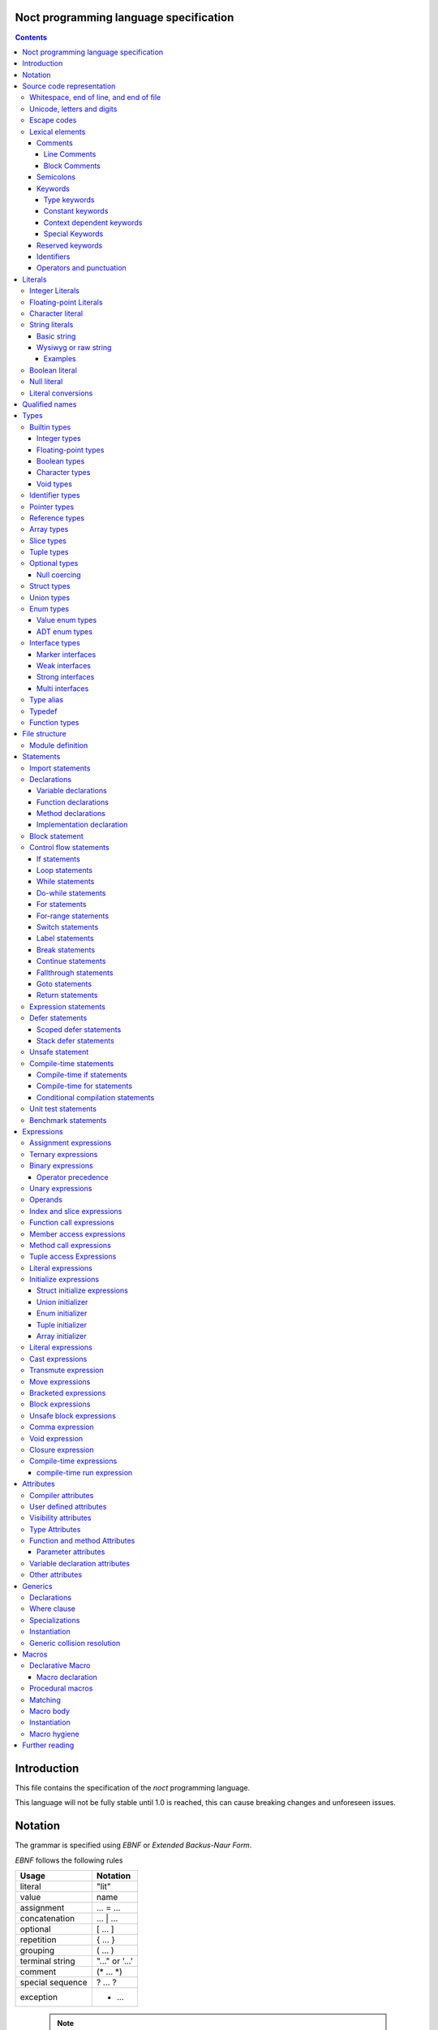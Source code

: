 Noct programming language specification
=======================================

.. contents::


Introduction
============

This file contains the specification of the `noct` programming language.

This language will not be fully stable until 1.0 is reached, this can cause breaking changes and unforeseen issues.

Notation
========

The grammar is specified using `EBNF` or `Extended Backus-Naur Form`.

`EBNF` follows the following rules

================== ================
 Usage              Notation
================== ================
 literal            "lit"
 value              name
 assignment         ... = ...
 concatenation      ... | ...
 optional           [ ... ]
 repetition         { ... }
 grouping           ( ... )
 terminal string    "..." or '...'
 comment            (* ... \*)
 special sequence   ? ... ?
 exception          - ...
================== ================

 .. note:: 
    `...` represents any valid `EBNF` syntax in the table above

Source code representation
==========================

Source code for `noct` exists out of a valid sequence of UTF-8 characters. It's important to note that any unicode character that is represented as multiple unicode codepoints is interpreter as a sequence of multiple unicode character instead of a single unicode character.

Whitespace, end of line, and end of file
----------------------------------------

.. code-block::

    space = "\u0009"
          | "\u000B"
          | "\u000C"
          | "\u0020";

    whitespace = { space }

    eol = "\u000A"
        | "\u000D"
        | "\u000A", "\u000D"
        | "\u2028"
        | "\u2029";

    eof = ?end of character sequence?;

Unicode, letters and digits
---------------------------

.. code-block::

    unicode-character = ?valid unicode codepoint? - "\u0000";
    unicode-letter = ?valid unicode codepoint, qualified as "letter"?;
    unicode-digit = ?valid unicode codepoint, qualified as "digit"?;

    letter = unicode-letter;
    bin-digit = '0' | '1';
    oct-digit = bin-digit | '2' | '3' | '4' | '5' | '6' | '7';
    dec-digit = oct-digit | '8' | '9';
    hex-digit = dec-digit | 'a' | 'A' | 'b' | 'B' | 'c' | 'C' | 'd' | 'D' | 'e' | 'E' | 'f' | 'F';

Escape codes
------------

An escape code is a special character encoding that can be used in character and string literals, and which represent a certain unicode value.

.. code-block::

    escape-code = simple-escape-code | oct-escape-code | hex-escape-code | small-u-escape-code | big-u-escape-code;
    simple-escape-code = '\', ( '0' | 'a' | 'b' | 'f' | 'n' | 'r' | 't' | 'v' | '\' );
    oct-escape-code = '\o', oct-digit, oct-digit, oct-digit;
    hex-escape-code = '\x', hex-digit, hex-digit;
    small-u-escape-code = '\u', hex-digit, hex-digit, hex-digit, hex-digit;
    big-u-escape-code =  '\U', hex-digit, hex-digit, hex-digit, hex-digit, hex-digit, hex-digit, hex-digit, hex-digit;

Examples::

    \a
    \b
    \f
    \n
    \r
    \t
    \v
    \\
    \0377
    \x7F
    \u12E4
    \U00101234

Lexical elements
----------------

Comments
````````

A comment allows additional information to be added to `noct` code.

Line Comments
^^^^^^^^^^^^^

A line comment takes up a single line, starting from the required identifier.

.. code-block::

    line-comment = '//', {unicode-character}, eol;

Block Comments
^^^^^^^^^^^^^^

A block comment can take up multiple lines. It can also be nested in itself.

.. code-block::

    block-comment = '/*', {unicode-character | block-comment }, '*/';

Semicolons
``````````

Semicolons (`;`) are an important part of the `noct` language, as they signal the end of an expression.

Keywords
````````
.. _keyword:

A keyword is a special `identifier`_, which has a specific meaning in the `noct` language.

Below is a list of keywords::

- break
- cast
- cconst
- const
- continue
- defer
- do
- enum
- fallthrough
- for
- func
- goto
- if
- immutable
- import
- impl
- in
- interface
- lazy
- loop
- macro
- module
- move
- public
- return
- stack_defer
- static
- struct
- switch
- transmute
- typealias
- typedef
- union
- unsafe
- weak
- while

Type keywords
^^^^^^^^^^^^^

- bool
- char
- f16
- f32
- f64
- f128
- isize
- i8
- i16
- i32
- i64
- i128
- usize
- u8
- u16
- u32
- u64
- u128
- void

Constant keywords
^^^^^^^^^^^^^^^^^

- false
- null
- true

Context dependent keywords
^^^^^^^^^^^^^^^^^^^^^^^^^^

- as
- dynlib
- package
- Self
- self

Special Keywords
^^^^^^^^^^^^^^^^

Special keywords are special keywords, which are not part of any syntax, but have a language specific meaning

Below is a list of special keywords::

- `__FILE__`: File name
- `__FILE_FULL_PATH__`: File name with full path
- `__PACKAGE__`: Package name
- `__MODULE__`: Module name
- `__FULL_MODULE__`: Package and module name
- `__LINE__`: Line number
- `__FUNC__`: Function name with simple signature
- `__FUNC_NAME__`: Name of function
- `__PRETTY_FUNC__`: Function name, including namespace and full signature

Reserved keywords
`````````````````

Keywords reserved for future use::

- asm
- delete
- new

Identifiers
```````````
.. _identifier:

An identifier is a name that references some kind of value, e.g. a variable.

.. code-block::

    identifier = ( unicode-letter | '_' ), { unicode-letter | unicode-digit | '_' };
    identifier-list = identifier, { ',', identifier };

Certain identifier are reserved by the language. The use of these identifiers can cause unexpected errors or behavior.
The following are language reserved identifiers::

- blank identifier: `_`
- `keyword`_
- Any identifier starting with a double underscore: `__`

Operators and punctuation
`````````````````````````

An operator defines a certain operation that will happen on an expression, where as punctuation adds additional info used by the grammar. Since these can overlap with each other, since both are a specific sequence of non-letter characters, they are defined together.

.. code-block::

    operator-punctuation = '=';
                         | '=='
                         | '=>'
                         | '+'
                         | '++'
                         | '+='
                         | '-'
                         | '--'
                         | '-='
                         | '->'
                         | '*'
                         | '*='
                         | '/'
                         | '/='
                         | '%'
                         | '%='
                         | '~'
                         | '~='
                         | '&'
                         | '&&'
                         | '&='
                         | '|'
                         | '||'
                         | '|='
                         | '^'
                         | '^='
                         | '<'
                         | '<<'
                         | '<<<'
                         | '<<*'
                         | '<='
                         | '<<='
                         | '<<<='
                         | '<<*='
                         | '>'
                         | '>>'
                         | '>>>'
                         | '>>*'
                         | '>='
                         | '>>='
                         | '>>>='
                         | '>>*='
                         | '!'
                         | '!='
                         | '('
                         | ')'
                         | '{'
                         | '}'
                         | '['
                         | ']'
                         | ','
                         | ';'
                         | ':'
                         | '::'
                         | ':='
                         | '.'
                         | '..'
                         | '...'
                         | '..='
                         | '@'
                         | '@:'
                         | '!<'
                         | '!('
                         | '!{'
                         | '!['
                         | '?'
                         | '??'
                         | '?.'
                         | '?['
                         | '#';

Literals
========

Literals represent a compile-time constant.

Integer Literals
----------------

An integer literal represents an integer value, meaning a number without any decimal parts.

.. code-block::

    integer-lit = ( bin-lit | oct-lit | dec-lit | hex-lit ), [integer-suffix];
    bin-lit = ( '0b' | '0B' ), bin-digit, { bin-digit };
    oct-lit = ( '0o' | '0O' ), oct-digit, { oct-digit };
    dec-lit = [ '-' ], dec-digit, { dec-digit };
    hex-lit = ( '0x' | '0X' ), hex-digit, { hex-digit };
    integer-suffix = ( 'i' | 'u' ), ( '8' | '16' | '32' | '64' | '128' );

Examples::

    0b1010
    0o347
    1235
    127u8
    0xA2B

Floating-point Literals
-----------------------

A floating-point literal represents a numeric value, which can have a decimal part.

.. code-block::

    fp-lit = [ '-' ], ( dec-digit, { dec-digit }, fp-exp )
                    | ( dec-digit, { dec-digit }, '.', dec-digit, { dec-digit }, [fp-exp] )
                    | ( '.' dec-digit, { dec-digit } ),
                    [fp-suffix];
    fp-exp = ( 'e' | 'E' ), [ '-' ], dec-digit, { dec-digit };
    fp-suffix = 'f', ( '16' | '32' | '64' | '128' );

Examples::

    -1.23
    45e10
    23e-4
    4.56e7
    .1f64

Character literal
-----------------
A character literal is a unicode character represented by a single UTF-8 codepoint. The value of the character will be represented by its unicode codepoint, unlike a unicode scalar value, it is not stored in an encoded UTF-8 form. While a character literal will always be represented by a 32-bit value, depending on its encoding, will be accepted as a 1 to 4 byte value, when used as a unicode scalar value.

The value encoded in a character literal may take up more bytes than the unicode codepoint might make it seem, for example, the the literal `\x61` or `ä` will take up 2 bytes in its UTF-8 encoded form.

A character literal can also represent an escape code or escaped single quote ( `'` ).

.. code-block::

    char-lit = "'", ( unicode-character | escape-character | "\'" ), "'";

Examples::

    `a`
    `ä`
    `本`
    `\t`
    `\000`
    `\007`
    `\377`
    `\x07`
    `\xff`
    `\u12E4`
    `\U00101234`
    `\'`            // char literal containing single quote
    `\aa`           // illegal: too many characters
    `\xa`           // illegal: too few hexadecimal digits
    `\o0`           // illegal: too few octal digits
    `\DFFF`         // illegal: surrogate half (UTF-16)
    `\U00110000`    // illegal: invalid codepoint
    `\400`          // illegal: exceeding max octal value of \377

String literals
---------------

A string literal represents a sequence of text. There are 2 possible representation of a string literal.

.. code-block::

    string-lit = basic-string-lit | wysiwyg-string-lit;

Basic string
````````````

A basic string literal is a simple sequence of characters, where escape code will be interpreted as the value they represent

.. code-block::

    basic-string-lit = '"', { unicode-character | escape-code | '\"' }, '"';

Wysiwyg or raw string
`````````````````````

A wysiwyg ( What you see is what you get ) string, also know as a raw string, represents a sequence of characters, without any escape codes, as `\` will be interpreted as its own value. The only exception is 2 double quotes after each other, which will be interpreted as a single value ( `"` ), and will therefore not terminate the literal.

.. code-block::

    wysiwyg-string-lit = 'r"', { unicode-character | '""' }, '"';

Examples
^^^^^^^^
.. code-block::

    r"abc"               // same as "abc"
    r"\n
    \n"r                 // same as "\\n\n\\n"
    "\n"
    "\""                 // same as `"`
    "Hello, world!\n"
    "日本語"
    "\u65e5本\U00008a9e"
    "\xff\u00FF"
    "\uD800"             // illegal: surrogate half
    "\U00110000"         // illegal: invalid Unicode codepoint


These examples all represent the same string:
.. code-block::

    "日本語"                                 // UTF-8 input text
    r"日本語"                                // UTF-8 input text as a wysiwig literal
    "\u65e5\u672c\u8a9e"                    // the explicit Unicode codepoints
    "\U000065e5\U0000672c\U00008a9e"        // the explicit Unicode codepoints
    "\xe6\x97\xa5\xe6\x9c\xac\xe8\xaa\x9e"  // the explicit UTF-8 bytes

Boolean literal
---------------

A boolean literal represents one of 2 possible states: true or false.

.. code-block::

    bool-lit = 'true' | 'false';

Null literal
------------

A null literal is a value that can be assigned to pointer and nullable types.

.. code-block::

    null-lit = 'null'

Literal conversions
-------------------

Literals can be implicitly converted to corresponding types, below is a table of possible conversions. Trying to use an implicit conversion that is not in the table will result in a compilation error. When an explicit bit length is defined in the suffix, the value will default to the corresponding width.

=========================== ============== ======================================
 Literal                     Default type   Implicit types
=========================== ============== ======================================
 integer                     i32            i8, i16, i32, i64, u8, u16, u32, u64
 integer (negative)          i32            i8, i16, i32, i64
 integer (unsigned suffix)   u32            u8, u16, u32, u64
 floating point              f64            f32, f64
 character                   char           none
 string                      StringView     none
 boolean                     b8             none
=========================== ============== ======================================

Qualified names
===============

A qualified name is an extension on identifiers that allows additional information to be added, refining the meaning of the identifier being used.

.. code-block::

    qualified-name = [ '::' ], { qualified-identifier, '::' ), qualified-identifier;
    qualified-identifier = identifier;

Types
=====

A type specifies the properties that a value has:

- Memory layout, alignment and size
- How to access the value
- Valid operations
- Allowed members or methods, if available

.. code-block::

    type = { type-attribe }, ( simple-type | elaborate-type );
    simple-type = builtin-type
                | identifer-type;
    elaborate-type = ptr-type
                   | ref-type
                   | arr-type
                   | slice-type
                   | tuple-type
                   | optional-type
                   | func-type;

Builtin types
-------------

A builtin or primitive type, is a type that is native to the compiler.

.. code-block::

    builtin-type = int-type | fp-type | bool-type | character-type;

Integer types
`````````````

An integer type can store a number, which does not contain a decimal point or `whole numbers`. All integer types have a single letter ( `i` or `u` ), which decided if the type contains a signed or unsigned value, followed by the bit-length of the value.

============ ======== ==========
 bit-length   signed   unsigned
============ ======== ==========
 8            i8       u8
 16           i16      u16
 32           i32      u32
 64           i64      u64
 128          i128     u128
 arch         isize    usize
============ ======== ==========

.. note:: The `arch` size defines a bit-length that depends on the architecture, i.e. 32-bit arch -> 32 bits, 64-bit arch -> 64 bit.

.. code-block::

    int-type = ( 'i' | 'u' ), ( '8' | '16 ' | '32 ' | '64' | 'size' );

Floating-point types
````````````````````

A floating-point type can store a number, which may contain a decimal point. All integer types start with the letter `f`, followed by the bit-length of the value.

============ ========
 bit-length   float 
============ ========
 16           f16
 32           f32
 64           f64
 128          f128
============ ========

.. code-block::

    fp-type = 'f', ( '32 ' | '64' );

Boolean types
`````````````

A boolean type can store a single, 2 value state.

.. code-block::

    bool-type = 'bool';

Character types
```````````````

A character type can store a unicode codepoint.

.. code-block::

    character-type = 'char';

Void types
``````````

A void type is a type with a lot of restrictions, as it is meant to be used for untyped pointers.

.. code-block::

    void-type = 'void';

Identifier types
----------------

An identifier type refers to a user defined type.

.. code-block::

    identifier-type = qualified-name;

Pointer types
-------------

A pointer type is a type that can refer to location or address in memory of a value of its `base type`.

.. code-block::

    ptr-type = '*', type;

Reference types
---------------

A reference types is a type that refers to another value of the type's `base type`. A value with this type does not contain the data of the `base type` it references.

.. code-block::

    ref-type = '&', type;

Array types
-----------

.. _`array type`:

An array type contains a range of values, each being of the type of the `base type`. An array type has its size known at compile-time. While an expression for an array can be used, the expression needs to be able to be calculated at compile time

.. code-block::

    array-type = '[', expression, ']', type;

Slice types
-----------

A slice type is similar to an `array type`_, but has no known size at compile time. As a consequence of not having a size known at compile time, a slice cannot own any memory.

.. code-block::

    slice-type = '[', ']', type;

Tuple types
-----------

A tuple type is a compound of multiple different subtypes. Like an array, the size of a tuple is defined at compile-time.

.. code-block::

    tuple-type = '(', [ type, { ',', type }] , ')';


Optional types
--------------

Am optional type, is a type that may not have any value associated with it.

To prevent any issues with calling or accessing an optional type with no value, the type is required to be checked for `null`, before being able to use it. When the type has been checked with null and is guaranteed to have a value, the type is promoted to its `base type`.

.. code-block::

    optional-type = '?', type;

Null coercing
`````````````

Optional types support coercing operators, there operator first check that the optional is null, before the execution. If the optional is null, null will be returned, otherwise it will execute the expression.

Struct types
------------

A structure is a user defined type, which contains a range of contiguous members data.

A structure declaration defines a new user declared struct.

There are 2 possible 'types' of structs:

- Named struct: A struct declared with an name, this is the default type of struct
- Anonymous struct: A struct declared without a name, this can only be used in certain places.

A structure can be defined using a struct declaration:

.. code-block::

    struct-decl = { struct-attribute }, struct, identifier, [generic-decl], '{', { struct-statement }, '}';
    anon-struct-decl = { struct-attribute }, struct, '{', [ struct-statement, ',', { struct-statement }], '}';
    struct-statement = typed-var-decl  | anon-union-decl;


It should be noted that struct may not contain a variable with the struct as its type, or with a type, that includes the current type, since this would create a circular dependency, resulting in a struct that would be infinite in size. If the struct needs to be self referential, the use of a pointer or a reference should be used.

.. code-block::

    struct S
    {
        s : S // illegal, self referential struct
    }

    struct S0
    {
        s1 : S1 // Illegal, self referential struct via 'S1'
    }

    struct S1
    {
        s0 : S0
    }


Union types
-----------

A union type is a user defined type, which consist of a group of members, which occupy the same memory

There are 2 possible 'types' of unions:

- Named union: A union declared with an name, this is the default type of union
- Anonymous union: A union declared without a name, this can only be used in certain places.

A union can be defined using a struct declaration:

.. code-block::

    union-decl = { union-attribute }, 'union', identifier, [generic-decl], '{', { union-statement }, '}';
    anon-union-decl = { union-attribute }, 'union', '{', union-statement, { ',', union-statement }, '}';
    union-statement = typed-var-decl | anon-struct-decl;

It should be noted, that even when all members overlap the same memory, a union may not contain a variable with the union as its type, or with a type, that includes the union type, since this would create a circular dependency, while not creating union with an infinite size, unlike a struct, this is a bad practice and will therefore count as an error. If the struct needs to be self referential, the use of a pointer or a reference should be used.

.. code-block::

    union S
    {
        s : S // illegal, self referential struct
    }

    union S0
    {
        s1 : S1 // Illegal, self referential struct via 'S1'
    }

    union S1
    {
        s0 : S0
    }

Enum types
----------

An enum is a user declared type, that contains a collection of values or tagged data.

There are 2 possible enum subtypes:

- Value enum
- Adt enum

.. code-block::

    enum-declaration = value-enum-decl | adt-enum-decl;

Value enum types
````````````````

A value enum is an enum, where each member simply represents a values. Each member can have a value assigned, but this requires the value to be able to be calculated at compile-time. A value enum can have its underlying type explicitly be defined, if no underlying type is defined, i32 will be used as default, when a value is greater than 32-bits, the next smallest size of signed integer will be used.

A value enum can be declared with a value enum declaration:

.. code-block::

    value-enum-decl = { enum-attribute }, 'enum', identifier, [ ':', int-type ], '{', [ value-enum-member, { ',', value-enum-member }, [','] ], '}';
    value-enum-member = identifer, [ '=', expression ];

ADT enum types
``````````````

An ADT enum is an enum that represents a tagged union, meaning that each member is either an empty tag, or a tag for tuple or member connected with it. Unlike a value enum the value of a member can not be manually set, as an ADT enum will always try to use the smallest possible integer type as tag

An ADT enum can be declared with a value enum declaration:

.. code-block::

    adt-enum-decl = { enum-attribute }, 'enum', identifer, [ generic-decl], '{', [ adt-enum-member, { ',', adt-enum-member }, [','] ], '}';
    adt-enum-member = identifier, [ ( '(', type, { ',', type } ) |  ]

Interface types
---------------

An interface type is a user declared type, which does not hold data by itself, but imposes requirements for any type that wants to implement it.

There are 3 types of interfaces:

.. code-block::

    interface-decl = marker-interface-declaration
                   | weak-interface-declaration
                   | strong-interface-declaration;

Marker interfaces
`````````````````

A marker interface is the simplest type of interface, since it just marks a type, because of this, they cannot have any members.

.. code-block::

    marker-interface-declaration = 'interface', identifier, ';';

Weak interfaces
```````````````

A weak interface is an interface, which is implicitly implemented when the implementation for a type implements all required members.

.. code-block::

    weak-interface-declaration = 'weak', 'interface', identifier, '{', interface-member, { interface-member } '}';

Strong interfaces
`````````````````

.. _`strong interfaces`:

A strong interface is an interface that needs to be explicitly implemented for a type.

    strong-interface-declaration = 'interface', identifier, [generic-decl], '{', '}';

Multi interfaces
````````````````

Multi interfaces are a grouping of multiple interfaces, that may be used in certain location to note multiple interfaces that need to be implemented:

.. code-block::

    multi-interface = 'identifier', { '+', identifier };

Type alias
----------

A type alias is a way of referring to a type with a different identifier. When the typealias is part of an interface, no type needs to be given. Both the type and alias will be counted as the same type.

.. code-bloc::

    type-alias-decl = 'typealias', [ generic-declaration ], identifier, [ '=', type ];

Typedef
-------

A typedef is similar to a type alias, but it creates a type that is distinct to the type it represents, meaning that a type and a typdef do not count as the same type.

.. code-block::

    typedef-decl = 'typedef', [ generic-declaration ], identifier, '=', type.

Function types
--------------

A function type defines which type a function has, but is itself not a function, but defines the parameters that are that are taken and the type that gets returned. A method is a function, but which takes the receiver as it's first argument.

The last parameter is a variadic parameter which can take a 0 or more arguments. If a type is supplied, all variadic parameters will be of that type.

A function type can actually 3 different types of functions: free functions, methods and closures.

.. code-block::

    func-type = 'func', func-signature;
    func-signature = '(', [ parameters, { ',', parameters } ], [ variadic-parameter ] ')', [ '->', ret-type ]
    parameters = { func-param-attribute } identifier-list, ':', type;
    variadic-parameter = identifier, '...'
                       | identifier, ':', type, '...';
    ret-type = type
             | '(', type, { ',', type }, ')';

File structure
==============

A file follows the grammar, to produce a part of a module.

.. code-block::

    file = [ module-definition ], { module-statement | unit-test-statement | benchmark-statement };

Module definition
-----------------

The module definition defines which module the file is part of, and can additionally add attributes to the module, that can effect the generation of code.

.. code-block::

    module-definition = { module-attribute }, 'module', identifier, { '.', identifier };

Statements
==========

A statement is a piece of code, which can contain a collection of other statements or expressions. There are 2 types of statements:

- Module statements: these statements can be declared as a part of a file/module, or as part of another statement.
- Sub-statements: these statements cannot exist by themselves and need to be part of another statement.

.. code-block::

    module-statement = declaration | import-statement | conditional-compilation-statement;
    sub-statement = control-flow-statement | expressions-statement | var-decl | defer-statement | unsafe-statement;
    statement = module-statement | sub-statement;

Import statements
-----------------

An import statement allows the use of symbols defined in a different module, while generating a dependency on that module (only if any symbol from that module is used).

There are modifiers that can change the behavior of the import::

- public: Gives access to all symbols imported by this statement to any module that imports this module.
- static: Imports symbols, without allowing the symbols to be used without their full qualified name.

An import can also select certain symbols that should be imported from the module, and can give the imported symbols another name.

.. code-block::

    import-statement = [ 'public' ], [ 'static' ], 'import', identifier, { '.', identifier }, [ ':' import-symbol { ',', import-symbol } ], ';'
    import-symbol = identifier, [ 'as', identifier ];

Declarations
------------

A declaration is a way of defining one of the following:
s
- User definable type
- Variable
- Function
- Method

.. code-block::

    declarations = struct-decl
                 | union-decl
                 | enum-decl
                 | interface-decl
                 | var-decl
                 | func-decl
                 | method-decl
                 | impl-decl;

Variable declarations
`````````````````````

A variable declaration generates one or more variables in the current scope. Variables can be declared with or without an explicit type, in case no type is explicitly defined, an expression is required to deduce the type of.

.. code-block::

    var-decl = { var-decl-attribute } typed-var-decl | untyped-var-decl;
    typed-var-decl = identifier-list, ':', type, [ '=', expression | block-expression ];
    untyped-var-decl = identifier-list, ':=', expression | block-expression;
    var-init-decl = expression | block-expression | void-expression;

Function declarations
`````````````````````

.. code-block::

    func-decl = { func-attribute }, 'func', identifier, func-signature, '{', { statement }, '}';

Method declarations
```````````````````

.. code-block::

    method-decl = { method-attribute }, 'func', method-receiver, identifier, func-signature, '{', { statement }, '}';
    method-receiver = [ '&', [ 'const' ] ], 'self';

Implementation declaration
``````````````````````````

An implementation declaration allows methods and specific members to be implemented for a specific type, the statement can also implement `strong interfaces`_ for a type.

.. code-block::

    impl-decl = 'impl', generic-declaration, type, [ ':', type ], '{', { statement }, '}';

Block statement
---------------

A block statement is a collection of statements, that are defined in an inner scope of the scope the statement resides.

.. code-block::

    block-statement = '{', { statement }, '}';

Control flow statements
-----------------------

A control-flow statement affect how code will be executed, dependent on one or multiple values.

.. code-block::

    control-flow-statement = if-statement
                           | loop-statement
                           | while-statement
                           | do-while-statement
                           | for-statement
                           | for-range-statement
                           | switch-statement
                           | label-statement
                           | break-statement
                           | continue-statement
                           | fallthrough-statement
                           | goto-statement
                           | return-statement
                           | comp-if-statement;

If statements
`````````````

.. _`if statement`:

An if statement alters the control-flow, depending on a condition.

.. code-block::

    if-statement = 'if', '(', [ var-decl ';' ], expression | block-expression, ')', statement, [ 'else', statement ];

Loop statements
```````````````

A loop statement executes its `body` will be continued to be executed, until the loop is explicitly exited. Because of this, a loop statement is required to have reachable code to exit the loop.

.. code-block::

    loop-statement = [ label-statement ], 'loop', statement;

While statements
````````````````

A while statement executes its `body`, while its condition is `true`.

.. code-block::

    while-statement = [ label-statement ], 'while', '(', expression | block-expression, ')', statement;

Do-while statements
```````````````````

A do-while statement is similar to a while statement, with the difference being that the `body` is guaranteed to execute at least once.

.. code-block::

    do-while-statement = [ label-statement ], 'do', statement, 'while', '(', expression | block-expression, ')', ';';

For statements
``````````````

.. _`for statement`:

A for statement iterates over a range of value. The statement is defined with 3, some of them may be empty, statements: the initializer, the condition and the increment. The statement starts by executing its initializer, checks the condition, executes its `body` and executes the increment, which then returns to the condition step. This statement will continue this cycle while the condition results in `true`.

.. code-block::

    for-statement = [ label-statement ], 'for', '(', [ var-decl ], ';', expression | block-expression, ';', [expression], ')', statement;

For-range statements
````````````````````

A for-range statement iterates over a range of value, like the `for statement`_, but it doesn't run based on a user defined condition. It will run over all the values that are part of the range given to the statement.

.. code-block::

    for-range-statement = [ label-statement ], 'for', '(', identifier-list, 'in', expression, ')', statement;

Switch statements
`````````````````

A switch statement does a pattern match on a given value and changes the code flow based on that. All possible paths are defined as cases, a case exists out of 3 elements::

- Static expression: can be any compile-time executable expression or a blank identifier, signalling that it is a default case when no patterns match.
- Dynamic expression: An additional runtime expression, which can be used to distinguish between multiple cases with the same static expression, these conditions are check from top to bottom.
- Statement: A statement to be executed when the case is selected.

If a case is defined as '_', and no dynamic expression is included, this is used as the default case.
Each case will automatically break after the execution of its statement, unless that statement ends in a fallthrough.

.. code-block::

    switch-statement = 'switch', '(', expression, ')', '{', { 'switch-case' }, '}';
    switch-case = expression, [ 'where', expression ], '=>', statement;

Label statements
````````````````

A label statement defines a location where certain statements may go to. A label is only valid inside of the scope in which it is defined, this is done to prevent edge cases that can be caused by entering an inner scope.

.. code-block::

    label-statement = ":", identifier, ':'


Break statements
````````````````
A break statement can be used to exit a loop, if an optional identifier is added, the break will exit all loops until the loop with the specific label is exited.

.. code-block::

    break-statement = 'break', [ identifier ], ';';

Continue statements
```````````````````

A continue statement will skip the code in the body of a loop and will go to the next iteration of that loop, if an optional identifier is added, the continue will skip to the next iteration of the loop with the specific label.

.. code-block::

    continue-statement = 'continue', [ identifier ], ';'

Fallthrough statements
``````````````````````

A fallthrough statement can cause a case of a switch statement to continue executing the next case, instead of automatically exiting that case.
s

.. code-block::

    fallthrough-statement = 'fallthrough', ';';

Goto statements
```````````````

A goto statement can jump to any label, as long as that label is defined in the same scope, or one of the outer scopes of the scope where the goto is defined. It can not jump into an inner scope, or any scope that is not reachable from the scope it is in.

.. code-block::

    goto-statement = 'goto', identifier, ';';

Return statements
`````````````````

A return statement exist the current function, with a possible value. Multiple values can be returned, if the function it is in, returns a tuple.

.. code-block::

    return-statement = 'return' [ expression, { ',', expression } ], ';'

Expression statements
---------------------

An expression statement allows an expression to be used as a statement.

.. code-block::

    expression-statement = expressions, ';';

Defer statements
----------------

A defer statement delays the execution of the expression following it. There are 2 possible ways to defer an expression.

Scoped defer statements
```````````````````````

A scoped defer statement will execute its code when the current scope is exited, only defers that are defined in the same scope will be executed on scope exit.

.. code-block::

    defer-statement = 'defer', expression, ';';

Stack defer statements
``````````````````````

A stack defer will execute its code when the current stack-frame is exited. Because of this property, a single stack defer may be executed multiple times and continue adding code to the defer stack.

When this defer is executed, the code is added as a closure to a defer stack, separate from the actual stack, which will be executed on the scope exit.

.. code-block::

    stack-defer-statement = 'stack_defer', expression, ';';

Unsafe statement
----------------

An unsafe statement is a statement in which any statements, not deemed safe, can be executed.

.. code-block::

    unsafe-statement = 'unsafe', '{', { statement }, '}';

Compile-time statements
-----------------------

Compile-time if statements
``````````````````````````

A compile time if expression selects the branch to take at compile-time.

.. code-block::

    comp-if-statement = '#if', '(', [ var-decl ';' ], expression | block-expression, ')', statement, [ 'else', statement ];

Compile-time for statements
```````````````````````````

A compile time statement runs a loop at compile-time

.. code-block::

    comp-for-statement = for-statement = '#for', '(', [ var-decl ], ';', expression | block-expression, ';', [expression], ')', statement;

Conditional compilation statements
``````````````````````````````````

A conditional compilation statement is a statement where the body will only be executed when certain compile conditions are met.

.. code-block::

    conditional-compilation-statement = ( '#conditional' | '#debug' ), '(', conditional-value, ')', '{', { statement }, '}';

Unit test statements
--------------------

A unit test statement is used to run unittests on code.
The `std.unittest` module is required to run a benchmark.

.. code-block::

    unit-test-statement = '#unittest', string-lit, '{', { statement }, '}';

Benchmark statements
--------------------

A benchmark statement allows the user to run a benchmark. A context is provided to allow the user to pause and resume the benchmark, and to know how long the benchmark needs to keep running. 
The `std.bench` module is required to run a benchmark.

.. code-block::

    benchmark-statement = '#benchmark', string-lit, '(', identifier ')', '{', { statement }, '}';

Expressions
===========

Assignment expressions
----------------------

An assignment expression allows a value to be assigned, to one or more variables. Values can also be modified, depending on the assignment operator used.
.. code-block::

    assign-expr = ternary-expression, [ assign-op, ternary-expression ];
    assign-op = '='
              | '+='
              | '-='
              | '*='
              | '/='
              | '%='
              | '~='
              | '<<='
              | '<<<='
              | '<<*='
              | '>>='
              | '>>>='
              | '>>*='
              | '&='
              | '^='
              | '|=';

Ternary expressions
-------------------

A ternary expression is similar to an `if statement`_, but selects one of two values depending on a condition. Since this is an expression, it is required that both possible options have the same type.

.. code-block::

    ternary-expression = binary-expression, [ '?', binary-expression, ':', binary-expression ];

Binary expressions
------------------

A binary expression uses 2 values, on both sides of it, to generate a new value.

.. code-block::

    binary-expression = postfix-expression, [ bin-op, binary-expression ]
    bin-op = '+'
           | '-'
           | '*'
           | '/'
           | '%'
           | '~'
           | '&'
           | '&&'
           | '|'
           | '||'
           | '^'
           | '<'
           | '<<'
           | '<='
           | '<<<'
           | '<<*'
           | '>'
           | '>='
           | '>>'
           | '>>>'
           | '>>*'
           | '=='
           | '!='
           | '..'
           | '..='d
           | '??'
           | 'in';

Operator precedence
```````````````````

A lower precedence means it will be executed before operators with a higher precedence

============ ===================================
 precedence   operators
============ ===================================
 0            `*` `/` `%` `~`
 1            `+` `-`
 2            `<<` `<<<` `<<*` `>>` `>>>` `>>*`
 3            `&`
 4            `^`
 5            `|`
 6            `..` `..=`
 7            `in`
 8            `==` `!=` `<` `<=` `>` `>=`
 9            `??`
 10           `&&`
 11           `||`
============ ===================================

Unary expressions
-----------------

A unary expression takes in a value, and returns another value, depending on the operand.

.. code-block::

    postfix-expression = ( postfix-expression | prefix-expression ), [ postfix-op ];
    prefix-expression = [ prefix-op ], ( operand | prefix-expression );
    postfix-op = '++'
               | '--';
    prefix-op = '+'
              | '++'
              | '-'
              | '--'
              | '!'
              | '~'
              | '*'
              | '&';

Operands
--------

An operand is a value, where operators can be called on. These are things like sub expressions and calls.

.. code-block::

    operand = qualified-name-expression
            | index-slice-expression
            | function-call
            | member-access
            | method-call
            | tuple-access
            | literal-expression
            | init-expression
            | cast-expression
            | transmute-expression
            | bracketed-expression
            | comp-run-expression;

Index and slice expressions
---------------------------

An index expression allows you to access an element of any type which has an index operator defined, a builtin example of this is the array.
A slice expression on the other hands will always generated a value with a slice type, and can therefore contain a range of value, instead of one. A slice can also be created using a special slice index, which exists out of 2 expressions, separated by a colon, while either expression can be optional, at least 1 needs to be defined. If no value is defined before the colon, this will be interpreted as the first value, the latter is similar, but will be interpreted as the last value.
If the null-coercing version is used, the expression will return a nullable value.

.. code-block::

    index-slice-expression = expression, ( '[' | '?[' ), ( expression | slice-index ), ']';
    slice-index = expression, ':', [ expression ]
                | ':', expression;

Function call expressions
-------------------------

A function call is an expression that can generate an expression, based upon the arguments passed to the function being called. It can only be used as an operand for another expression, if the function being called, returns a value. Each argument passed to the function, can be prefixed by the name of the parameter, which will than be passed as the value for that parameter.

.. code-block::

    func-call = qualified-name, '(', [ argument, { ',' argument } ], ')';
    argument = [ identifier, ':', ], expression;

Member access expressions
-------------------------

A member access expression retrieves the value of the member that is selected by an identifier.
If the null-coercing version is used, the expression will return an optional value.

.. code-block::

    member-access = operand, ( '.' | '?.' ), expression;

Method call expressions
-----------------------

A method call is very similar to a function, but call a method that is defined by the type of the value it is called on.
If the null-coercing version is used, the expression will return an optional value.

.. code-block::

    method-call = operand, ( '.' | '?.' ), expression, '(', [ argument, { ',', argument } ], ')';

Tuple access Expressions
------------------------

A tuple access expression retrieves a value at a specific index in the tuple. While this function may seem similar to index with an integer, the statement is not called dynamically, but generates specific code to access that 'member'.

.. code-block::

    tuple-access = expression, '.', int-lit;

Literal expressions
-------------------

A literal expressions allows the use of a literal as an expression.

.. code-block::

    lit-expression = literal;

Initialize expressions
----------------------

.. code-block::

    init-expressions = struct-init
                     | union-init
                     | enum-init
                     | tuple-init
                     | array-init;

Struct initialize expressions
`````````````````````````````

An aggregate initialize expressions is create a new instance of a struct with each member being assigned a specific value. Each member is required to be initialized.

.. code-block::

    struct-init = qualified-name, '{', [ argument, { ',', argument } ], '}';

Union initializer
`````````````````

A union initialize expressions is create a new instance of a union where exactly one member of the union is assigned, if it happens that the specific member being initialize contains multiple values, all values in that member need to be initialized.

.. code-block::

    union-init = qualified-name, '{', [ argument, { ',', argument } ], '}';

Enum initializer
````````````````

An enum initialize expressions is create a new instance of a enum, how the enum is initialized, depends on the member. If the member just represents a value, the qualified name of it is used. If the member is a tuple member, it is initialized like a tuple, but with the qualified name before the initializer. Otherwise the member is initialized as if it's a struct.

.. code-block::

    enum-init = value-enum-member-init | tuple-enum-member-init | struct-enum-member-init;
    value-enum-member-init = qualified-name;
    tuple-enum-member-init = qualified-name, '(', expression, { ',', expression }, ')'; 
    struct-enum-member-init = qualified-name, '{' argument, { ',', argument }, '}';

Tuple initializer
`````````````````

A tuple initializer creates a new instance of a tuple, with each member being given a value in the order that they are defined inside of the enum.

.. code-block::

    tuple-init = '(' expression, ',', expression, { ',', expression }, ')';

Array initializer
`````````````````

An array initializer creates a new instance of an array, with the same amount of elements being passed to the initializer. The type of each element needs to be the same as the others.

.. code-block::

    array-init = '[' expression, { ',', expression }, ']';

Literal expressions
-------------------

A literal expression generates a value for the literal that is given;

.. code-block::

    literal-expression = int-lit | fp-lit | char-lit | string-lit | bool-lit | null-lit;

Cast expressions
----------------

A cast expression converts a value from one type to another.

.. code-block::

    cast-expression = 'cast', '(', type, ')', operand;

Transmute expression
--------------------

A transmute expression converts a value from one type to another, by the way of a bit cast.

.. code-block::

    transmute-expression = 'transmute', '(', type, ')', operand;

Move expressions
----------------

A move expression moves a value from one location to another, the value that is moved from, will become invalid after this statement and can not be used after it.

.. code-block::

    move-expression = 'move', operand;

Bracketed expressions
---------------------

Bracketed expressions are sub-expression that will be executed, before any other the outer expression can be executed.

.. code-block::

    bracketed-expression = '(', expression, ')';

Block expressions
-----------------

A block expression is a special type of expression, which acts as if its a block statement, but it returns a value at the end of the block.

.. code-block::

    block-expression = '{', { statement }, return-statement, '}';

Unsafe block expressions
------------------------

An unsafe block expression is a special type of expression, which acts as if its an unsafe block statement, but it returns a value at the end of the block.

.. code-block::

    unsafe-block-expression = 'unsafe', '{', { statement }, return-statement, '}';

Comma expression
----------------

A comma expression is a expression that exists out of multiple sub-expressions. It is limited to certain locations where it can be used.

.. code-block::

    comma-expression = expression, { ',', expression };

Void expression
---------------

A void expression is a special type of expression, which can be used when declaring a variable, without initializing it. This also means that any use of a variable without the actual initialization, can not be used.

.. code-block::

    void-expression = 'void';

Closure expression
------------------

A closure expression generates a new closure.

.. code-block::

    closure-expression = '(', identifier-list, ')', '=>', closure-captures, '{', { statement }, '}';
    closure-captures = '[' global-capture | ( local-capture, { ',', local-capture }) ']'
    global-capture = '=' | '&';
    local-capture = [ '&' ], identifier;

Compile-time expressions
------------------------

compile-time run expression
```````````````````````````

A compile-time run expression execute an expression at compile time.

.. code-block::

    comp-run-expression = '#run', expression;

Attributes
==========

Compiler attributes
-------------------

A compiler attribute provides a hint to the compiler on how it should handle a certain piece of code.

=================== ============ ============================================================================================================================ ==============================
 Attribute           Arguments   Desciption                                                                                                                    Restrictions (None if empty)
=================== ============ ============================================================================================================================ ==============================
 align               i16          Set the minimum alignment of a type, alignment specified in range (1--512)
 inline              inl-kind     Hints how to inline a function (never -> will never inline, prefer -> try to inline if possible, always -> force inlining)
 no_mangle                        Just use the function name as the mangled name
 mangle_name         string-lit   Set a specific mangled name to use


 use_outside_macro                Allows a declaration made inside of a macro to permeate out of a macro 
=================== ============ ============================================================================================================================ ==============================

.. code-blocK::

    compiler-attribute = '@:', identifier, [ '[', arg, { ',', arg }, ']' ];

User defined attributes
-----------------------

A user defined attribute is a custom attribute that can be defined by the user, by creating a struct type that implements the `UserDefAttrib` attribute.

.. code-block::

    user-def-attribute = '@', identifier, [ '[', arg, { ',', arg }, ']' ];

Visibility attributes
---------------------

The visibility attributes modifies the scope where the variable is available. By default, every variable is private to its scope, but this can be changed.

When the `public` attribute is used, it can specify a scope in which it is public, if none is specified, it will be accessible from anywhere it is imported, with the exception for when it is dynamically linked::

- `module`: It is accessible from anywhere in the module
- `package`: It is accessible from anywhere in the package
- `dynlib`: It is public, but also accessible when dynamically linked.

.. code-block::

    visibility-attribute = 'public', [ '(', visibility-scope, ')' ]
    visibility-scope = 'module'
                     | 'package'
                     | 'dynlib''

Type Attributes
---------------

A type modifiers changes the meaning of how the type stores a value.

- `const`: A const type is an immutable 'reference' to a value, meaning that the variable references a value, that can be changed by this 'reference' to the value, but might be modified by another reference to
- `immutable`: Similar to `const`, but no 'reference' to the value can change it

.. code-block::

    type-modifiers = 'const'
                   | 'immutable'

Function and method Attributes
------------------------------

A function attribute modifies the generation and execution of a function. The same counts for methods.

- `cconst`: Compile time function, will not generate any runtime code.

.. code-block::

    func-attribute = compiler-attribute
                   | user-def-attribute
                   | 'cconst';

Parameter attributes
````````````````````

A function parameter can have an attribute, which tells how the argument is passed to the funtion::

- `move`: The value will always be moved into the function, invalidating the variable passed to the function
- `lazy`: The value will be passed lazily, meaning that all execution, which only needs to be done for that variable, will be passed lazily to the function and will only be calculate on the first use of that parameter.

.. code-block::

    func-param-attribute = 'move'
                         | 'lazy';

Variable declaration attributes
-------------------------------

A variable declaration attributes modifies the variables that are declared.

- `const`: The variable will use the type given, but will add the `const` modifier to it
- `immutable`: The variable will use the type given, but will add the `immutable` modifier to it
- `lazy`: The execution to initialize the variable will only be executed on the first use.
- `static`: Only one version of this variable will exist and it will keeps its value between uses.
- `cconst`: Compile-time constant, type needs to be provided in the declaration.

.. code-block::

    var-decl-attribute = compiler-attribute
                       | user-def-attribute
                       | 'const'
                       | 'immutable'
                       | 'lazy'
                       | 'static'
                       | 'cconst';


Other attributes
----------------

All attibutes in this section are a collection of compiler, user defined, or visiblity attributes and do not have any special attribute on top of those.

.. code-block::

    struct-attribute = compiler-attribute | user-def-attribute | visibility-attribute;
    union-attribute = compiler-attribute | user-def-attribute | visibility-attribute;
    enum-attribute = compiler-attribute | user-def-attribute | visibility-attribute;
    module-attribute = compiler-attribute | user-def-attribute;
    macro-attribute = visibility-attribute;

Generics
========

Generics allows the reuse of code for different types.

Declarations
------------
 
A generic declaration defines what parameters the generic can use. 
There are 2 types of generic parameters that exists::

- Type parameter: A type parameter can be used as a type inside of the generic and it can have a default type. In addition to this, a simple constraint can be added, by defining what interfaces the type should implement.
- Value parameter

.. code-block::

    generic-declaration = '<', generic-param, { ',', generic-param }, '>';
    generic-param = generic-type-param | generic-value-param | generic-param-specialization;
    generic-type-param = identifier, [ 'is', type ], [ '=', type ];
    generic-value-param = identifier, ':', type, [ '=', expression ];

Where clause
------------

The where clause can add additional constraints to a declaration, where the version with the where clause will only be used, if the where clause results in `true`.

.. code-block::

    generic-where-clause = 'where', expression;

Specializations
---------------

It is possible to specialize a generic for certain types and values. To specialize, first a base generic (no specializations) is needed, after this, a specialization can be created by repeating the base generic, but exchanging certain parameters by the specialized values, with a ':' before it.

.. code-block::

    generic-specialization = ':', type | block-expression;

Instantiation
-------------

To use anything with generics, the generic needs to be instantiate.

.. code-block::

    generic-instantiation = '!<', generic-arg, { ',', generic-arg }, '>';
    generic-arg = type | block-expression;

Generic collision resolution
----------------------------

When using generics, it is possible that multiple versions of a generic type can be used for a single instantiation: specializations.
A first pass is done, which excludes any generics where the `where clause` evaluates to true, then these rules are followed::

- If there is a full specialization, use the specialized version.
- If there is no specialization, use the only version there is.
- If there is exactly one partial specialization, use that specialization.
- If there are multiple specializations:
    - If a specialization is a better fit, i.e. more args match, use that one.
    - If 2 or more have the same number of matching args, go over all of them left to right, and pick the first one that matches all args.
    - Otherwise, generate an error


Macros
======

A macro is a way of expressing code, that can be manually separated form the code, even when the use of a function or a generic is not possible. The macro system is an AST-based macro system and should therefore contain syntactically correct code, although this is not guaranteed to generate valid code semantically.

Declarative Macro
-----------------

A declarative macro or static macro is a macro that has a predefined body, which will only differ because of the pattern it is matched against, but it cannot produce code during compile time.

Macro declaration
`````````````````

A macro can be defined in 2 ways. When only a single pattern is needed, the pattern can be added behind the identifier. If multiple patterns are needed, a macro with cases can be used. When a macro has cases, they will be checked from top to bottom and it will try to use the first macro with a matching pattern, if an error occurs during instantiation, it will not try any of the other cases, this needs to be taken in mind when defining a macro with multiple patterns.

.. code-block::

    decl-macro = [ macro-attribute ], 'macro', identifier, '(', macro-pattern, )', '{', { statement } '}', ';'
               | [ macro-attribute ], 'macro', identifier, '{', macro-case, { ',', macro-case } '}';
    macro-case = '(', macro-pattern, )', '=>', '{', { statement } '}';

Procedural macros
-----------------

Procedural macros are a bit different to declarative macros, as these are not a special declaration, but instead a specific compile-time function that can generate a stream of tokens. Each procedural macro get a token stream, which' identifier is defined in the first set of parentheses and the body is required to return a token stream.

Like declarative macros, procedural macros can also have multiple patterns to match to.

.. code-block::

    proc-macro = [ macro-attribute ], 'macro', 'func', identifier, '(', identifier, ')', '(', macro-pattern, ')', '{', {statement} '}'
               | [ macro-attribute ], 'macro', 'func', identifier, '(', identifier, ')', '{', macro-case, { ',', macro-case } '}';

Matching
--------

When a macro is evaluated of instantiation, a pattern is needed to match to the input parameters. This match exists out of 0 or more sub-patterns and if possibly followed by a repetition (requires more than 1 sub-pattern to exist).

A sub-pattern can be a single variable, or a group of variables, separated by a specific token. A group can consist out of just 1 variable, when this happens, it will be ignored if no repetition characters follow it.

A repetition character tell how many times the sub-pattern needs to appear:

- `*`: repeat 0 or more times
- `+`: repeat 1 or more times
- `?`: optional, may occur 0 or 1 time

.. code-block::

    macro-pattern = [ macro-pattern-fragment, { [macro-seperator], macro-pattern-fragment }, [ '*' ] ];
    macro-pattern-fragment = '&(', macro-var, { ',', macro-var } ')', [macro-seperator], [ '*' | '+' | '?' ]
                           | macro-var;
    macro-separator = ',' | '.' | ':' | ';' | '->' | '=>' | '-' | '|';
    macro-var = '$', identifier [ ':', macro-var-specifier ];
    macro-var-specifier = 'stmt'
                        | 'expr'
                        | 'iden'

Macro body
----------

The body of a macro contains a combination of normal noct code and some special macro expressions/statements.

A macro value can be used inside of the code by using its name with a '$' before it.

When the match can have a repeating pattern, a special statement can be used: the macro-repeat expression, which will expand the expression inside of it, for each repeating match of a sub-pattern. If multiple macro variables appear in a macro repeat expression, these variables need to appear the same amount of times in the macro.

.. code-block::

    macro-var-expression = '$', identifier;
    macro-repeat-expression = '$(', statement, ')*';

Instantiation
-------------

A macro instantiation is an expression or statement that tells the compiler what macro to invoke.

The macro being used, will be processed from top to bottom, meaning that the first pattern that it can match to, is the macro case it will try to instantiate, if this results in any error, the compiler will not try to match any additional macro cases.

.. code-block::

    macro-instantiation = identifier, macro-argument-list;
    macro-argument-list = '!(', macro-argument, { operator, macro-argument }, ')'
                        | '!{', macro-argument, { operator, macro-argument }, '}'
                        | '![', macro-argument, { operator, macro-argument }, ']';

Macro hygiene
-------------

Macros are hygienic, meaning that any declaration inside of a macro is local to  the macro and will not be expanded into the place it is instantiated. It is still possible to have a macro define a variable for you, but this requires the identifier of that variable to be explicitly passed to the macro, or by having a declaration with the 'use_outside_macro' compiler attribute added to it.

Further reading
===============

For further reading about noct, or for any of the companion specification, you can go to the relevant pages.


// TODO
